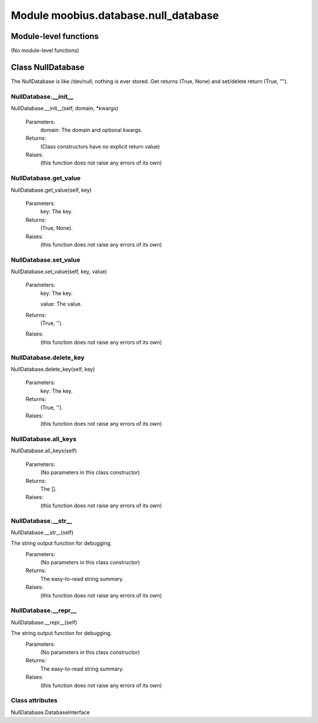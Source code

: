 .. _moobius_database_null_database:

###################################################################################
Module moobius.database.null_database
###################################################################################

******************************
Module-level functions
******************************

(No module-level functions)

************************************
Class NullDatabase
************************************

The NullDatabase is like /dev/null; nothing is ever stored.
Get returns (True, None) and set/delete return (True, "").

.. _moobius.database.null_database.NullDatabase.__init__:

NullDatabase.__init__
---------------------------------------------------------------------------------------------------------------------
NullDatabase.__init__(self, domain, \*kwargs)



  Parameters:
    domain: The domain and optional kwargs.
  Returns:
    (Class constructors have no explicit return value)
  Raises:
    (this function does not raise any errors of its own)


.. _moobius.database.null_database.NullDatabase.get_value:

NullDatabase.get_value
---------------------------------------------------------------------------------------------------------------------
NullDatabase.get_value(self, key)



  Parameters:
    key: The key.
  Returns:
    (True, None).
  Raises:
    (this function does not raise any errors of its own)


.. _moobius.database.null_database.NullDatabase.set_value:

NullDatabase.set_value
---------------------------------------------------------------------------------------------------------------------
NullDatabase.set_value(self, key, value)



  Parameters:
    key: The key.
    
    value: The value.
  Returns:
    (True, '').
  Raises:
    (this function does not raise any errors of its own)


.. _moobius.database.null_database.NullDatabase.delete_key:

NullDatabase.delete_key
---------------------------------------------------------------------------------------------------------------------
NullDatabase.delete_key(self, key)



  Parameters:
    key: The key.
  Returns:
    (True, '').
  Raises:
    (this function does not raise any errors of its own)


.. _moobius.database.null_database.NullDatabase.all_keys:

NullDatabase.all_keys
---------------------------------------------------------------------------------------------------------------------
NullDatabase.all_keys(self)



  Parameters:
    (No parameters in this class constructor)
  Returns:
    The [].
  Raises:
    (this function does not raise any errors of its own)


.. _moobius.database.null_database.NullDatabase.__str__:

NullDatabase.__str__
---------------------------------------------------------------------------------------------------------------------
NullDatabase.__str__(self)


The string output function for debugging.
  Parameters:
    (No parameters in this class constructor)
  Returns:
    The  easy-to-read string summary.
  Raises:
    (this function does not raise any errors of its own)


.. _moobius.database.null_database.NullDatabase.__repr__:

NullDatabase.__repr__
---------------------------------------------------------------------------------------------------------------------
NullDatabase.__repr__(self)


The string output function for debugging.
  Parameters:
    (No parameters in this class constructor)
  Returns:
    The  easy-to-read string summary.
  Raises:
    (this function does not raise any errors of its own)


Class attributes
--------------------

NullDatabase.DatabaseInterface
